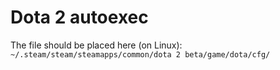 * Dota 2 autoexec

The file should be placed here (on Linux): =~/.steam/steam/steamapps/common/dota 2 beta/game/dota/cfg/=
